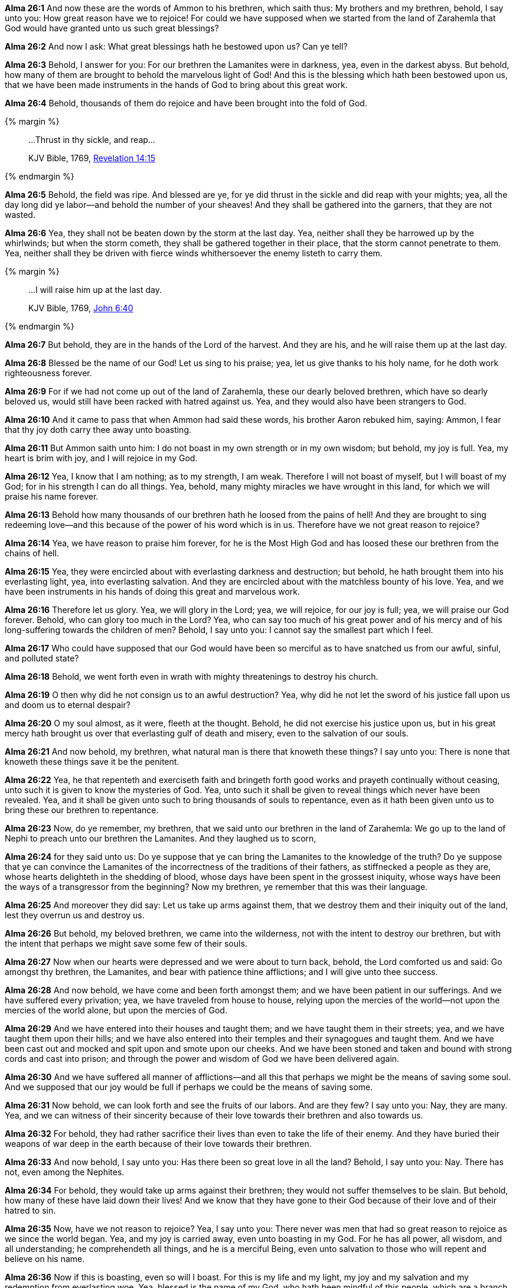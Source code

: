 *Alma 26:1* And now these are the words of Ammon to his brethren, which saith thus: My brothers and my brethren, behold, I say unto you: How great reason have we to rejoice! For could we have supposed when we started from the land of Zarahemla that God would have granted unto us such great blessings?

*Alma 26:2* And now I ask: What great blessings hath he bestowed upon us? Can ye tell?

*Alma 26:3* Behold, I answer for you: For our brethren the Lamanites were in darkness, yea, even in the darkest abyss. But behold, how many of them are brought to behold the marvelous light of God! And this is the blessing which hath been bestowed upon us, that we have been made instruments in the hands of God to bring about this great work.

*Alma 26:4* Behold, thousands of them do rejoice and have been brought into the fold of God.

{% margin %}
____

...Thrust in thy sickle, and reap...

[small]#KJV Bible, 1769, http://www.kingjamesbibleonline.org/Revelation-Chapter-14/[Revelation 14:15]#

____
{% endmargin %}

*Alma 26:5* Behold, the field was ripe. And blessed are ye, for ye did [highlight-orange]#thrust in the sickle and did reap# with your mights; yea, all the day long did ye labor--and behold the number of your sheaves! And they shall be gathered into the garners, that they are not wasted.

*Alma 26:6* Yea, they shall not be beaten down by the storm at the last day. Yea, neither shall they be harrowed up by the whirlwinds; but when the storm cometh, they shall be gathered together in their place, that the storm cannot penetrate to them. Yea, neither shall they be driven with fierce winds whithersoever the enemy listeth to carry them.

{% margin %}
____

...I will raise him up at the last day.

[small]#KJV Bible, 1769, http://www.kingjamesbibleonline.org/John-Chapter-6/[John 6:40]#

____
{% endmargin %}

*Alma 26:7* But behold, they are in the hands of the Lord of the harvest. And they are his, and [highlight-orange]#he will raise them up at the last day.#

*Alma 26:8* Blessed be the name of our God! Let us sing to his praise; yea, let us give thanks to his holy name, for he doth work righteousness forever.

*Alma 26:9* For if we had not come up out of the land of Zarahemla, these our dearly beloved brethren, which have so dearly beloved us, would still have been racked with hatred against us. Yea, and they would also have been strangers to God.

*Alma 26:10* And it came to pass that when Ammon had said these words, his brother Aaron rebuked him, saying: Ammon, I fear that thy joy doth carry thee away unto boasting.

*Alma 26:11* But Ammon saith unto him: I do not boast in my own strength or in my own wisdom; but behold, my joy is full. Yea, my heart is brim with joy, and I will rejoice in my God.

*Alma 26:12* Yea, I know that I am nothing; as to my strength, I am weak. Therefore I will not boast of myself, but I will boast of my God; for in his strength I can do all things. Yea, behold, many mighty miracles we have wrought in this land, for which we will praise his name forever.

*Alma 26:13* Behold how many thousands of our brethren hath he loosed from the pains of hell! And they are brought to sing redeeming love--and this because of the power of his word which is in us. Therefore have we not great reason to rejoice?

*Alma 26:14* Yea, we have reason to praise him forever, for he is the Most High God and has loosed these our brethren from the chains of hell.

*Alma 26:15* Yea, they were encircled about with everlasting darkness and destruction; but behold, he hath brought them into his everlasting light, yea, into everlasting salvation. And they are encircled about with the matchless bounty of his love. Yea, and we have been instruments in his hands of doing this great and marvelous work.

*Alma 26:16* Therefore let us glory. Yea, we will glory in the Lord; yea, we will rejoice, for our joy is full; yea, we will praise our God forever. Behold, who can glory too much in the Lord? Yea, who can say too much of his great power and of his mercy and of his long-suffering towards the children of men? Behold, I say unto you: I cannot say the smallest part which I feel.

*Alma 26:17* Who could have supposed that our God would have been so merciful as to have snatched us from our awful, sinful, and polluted state?

*Alma 26:18* Behold, we went forth even in wrath with mighty threatenings to destroy his church.

*Alma 26:19* O then why did he not consign us to an awful destruction? Yea, why did he not let the sword of his justice fall upon us and doom us to eternal despair?

*Alma 26:20* O my soul almost, as it were, fleeth at the thought. Behold, he did not exercise his justice upon us, but in his great mercy hath brought us over that everlasting gulf of death and misery, even to the salvation of our souls.

*Alma 26:21* And now behold, my brethren, what natural man is there that knoweth these things? I say unto you: There is none that knoweth these things save it be the penitent.

*Alma 26:22* Yea, he that repenteth and exerciseth faith and bringeth forth good works and prayeth continually without ceasing, unto such it is given to know the mysteries of God. Yea, unto such it shall be given to reveal things which never have been revealed. Yea, and it shall be given unto such to bring thousands of souls to repentance, even as it hath been given unto us to bring these our brethren to repentance.

*Alma 26:23* Now, do ye remember, my brethren, that we said unto our brethren in the land of Zarahemla: We go up to the land of Nephi to preach unto our brethren the Lamanites. And they laughed us to scorn,

*Alma 26:24* for they said unto us: Do ye suppose that ye can bring the Lamanites to the knowledge of the truth? Do ye suppose that ye can convince the Lamanites of the incorrectness of the traditions of their fathers, as stiffnecked a people as they are, whose hearts delighteth in the shedding of blood, whose days have been spent in the grossest iniquity, whose ways have been the ways of a transgressor from the beginning? Now my brethren, ye remember that this was their language.

*Alma 26:25* And moreover they did say: Let us take up arms against them, that we destroy them and their iniquity out of the land, lest they overrun us and destroy us.

*Alma 26:26* But behold, my beloved brethren, we came into the wilderness, not with the intent to destroy our brethren, but with the intent that perhaps we might save some few of their souls.

*Alma 26:27* Now when our hearts were depressed and we were about to turn back, behold, the Lord comforted us and said: Go amongst thy brethren, the Lamanites, and bear with patience thine afflictions; and I will give unto thee success.

*Alma 26:28* And now behold, we have come and been forth amongst them; and we have been patient in our sufferings. And we have suffered every privation; yea, we have traveled from house to house, relying upon the mercies of the world--not upon the mercies of the world alone, but upon the mercies of God.

*Alma 26:29* And we have entered into their houses and taught them; and we have taught them in their streets; yea, and we have taught them upon their hills; and we have also entered into their temples and their synagogues and taught them. And we have been cast out and mocked and spit upon and smote upon our cheeks. And we have been stoned and taken and bound with strong cords and cast into prison; and through the power and wisdom of God we have been delivered again.

*Alma 26:30* And we have suffered all manner of afflictions--and all this that perhaps we might be the means of saving some soul. And we supposed that our joy would be full if perhaps we could be the means of saving some.

*Alma 26:31* Now behold, we can look forth and see the fruits of our labors. And are they few? I say unto you: Nay, they are many. Yea, and we can witness of their sincerity because of their love towards their brethren and also towards us.

*Alma 26:32* For behold, they had rather sacrifice their lives than even to take the life of their enemy. And they have buried their weapons of war deep in the earth because of their love towards their brethren.

*Alma 26:33* And now behold, I say unto you: Has there been so great love in all the land? Behold, I say unto you: Nay. There has not, even among the Nephites.

*Alma 26:34* For behold, they would take up arms against their brethren; they would not suffer themselves to be slain. But behold, how many of these have laid down their lives! And we know that they have gone to their God because of their love and of their hatred to sin.

*Alma 26:35* Now, have we not reason to rejoice? Yea, I say unto you: There never was men that had so great reason to rejoice as we since the world began. Yea, and my joy is carried away, even unto boasting in my God. For he has all power, all wisdom, and all understanding; he comprehendeth all things, and he is a merciful Being, even unto salvation to those who will repent and believe on his name.

*Alma 26:36* Now if this is boasting, even so will I boast. For this is my life and my light, my joy and my salvation and my redemption from everlasting woe. Yea, blessed is the name of my God, who hath been mindful of this people, which are a branch of the tree of Israel and hath been lost from its body in a strange land. Yea, I say: Blessed be the name of my God, who hath been mindful of us, wanderers in a strange land.

*Alma 26:37* Now my brethren, we see that God is mindful of every people in whatsoever land they may be in; yea, he numbereth his people. And his bowels of mercy is over all the earth. Now this is my joy and my great thanksgiving. Yea, and I will give thanks unto my God forever. Amen.


